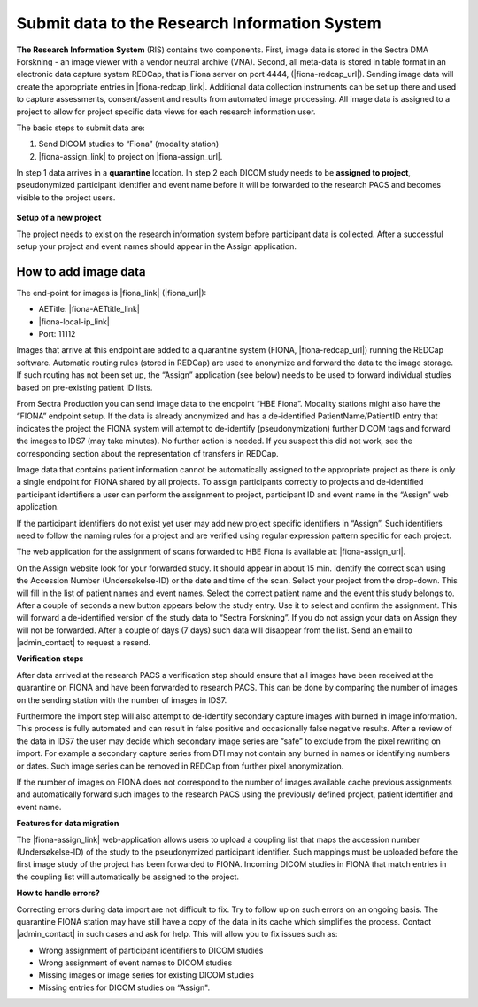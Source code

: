 Submit data to the Research Information System 
------------------------------------------------


**The Research Information System** (RIS) contains two components. First, image data is stored in the Sectra DMA Forskning - an image viewer with a vendor neutral archive (VNA). Second, all meta-data is stored in table format in an electronic data capture system REDCap, that is Fiona server on port 4444, (|fiona-redcap_url|). Sending image data will create the appropriate entries in |fiona-redcap_link|. Additional data collection instruments can be set up there and used to capture assessments, consent/assent and results from automated image processing. All image data is assigned to a project to allow for project specific data views for each research information user.

The basic steps to submit data are:

1. Send DICOM studies to “Fiona” (modality station)
2. |fiona-assign_link| to project on |fiona-assign_url|.

In step 1 data arrives in a **quarantine** location. In step 2 each DICOM study needs to be **assigned to project**, pseudonymized participant identifier and event name before it will be forwarded to the research PACS and becomes visible to the project users.


.. figure:: ../_static/fiona-assign-view.png   
   :align: center

.. raw:: html

   <div style="margin-bottom: 30px;"></div>


**Setup of a new project**


The project needs to exist on the research information system before participant data is collected. After a successful setup your project and event names should appear in the Assign application.


**How to add image data**
~~~~~~~~~~~~~~~~~~~~~~~~~~~


The end-point for images is |fiona_link| (|fiona_url|):

- AETitle: |fiona-AETtitle_link|
- |fiona-local-ip_link|
- Port: 11112

Images that arrive at this endpoint are added to a quarantine system (FIONA, |fiona-redcap_url|) running the REDCap software. Automatic routing rules (stored in REDCap) are used to anonymize and forward the data to the image storage. If such routing has not been set up, the “Assign” application (see below) needs to be used to forward individual studies based on pre-existing patient ID lists.

From Sectra Production you can send image data to the endpoint “HBE Fiona”. Modality stations might also have the “FIONA” endpoint setup. If the data is already anonymized and has a de-identified PatientName/PatientID entry that indicates the project the FIONA system will attempt to de-identify (pseudonymization) further DICOM tags and forward the images to IDS7 (may take minutes). No further action is needed. If you suspect this did not work, see the corresponding section about the representation of transfers in REDCap.

Image data that contains patient information cannot be automatically assigned to the appropriate project as there is only a single endpoint for FIONA shared by all projects. To assign participants correctly to projects and de-identified participant identifiers a user can perform the assignment to project, participant ID and event name in the “Assign” web application.

If the participant identifiers do not exist yet user may add new project specific identifiers in “Assign”. Such identifiers need to follow the naming rules for a project and are verified using regular expression pattern specific for each project.

The web application for the assignment of scans forwarded to HBE Fiona is available at: |fiona-assign_url|. 

On the Assign website look for your forwarded study. It should appear in about 15 min.
Identify the correct scan using the Accession Number (Undersøkelse-ID) or the date and time
of the scan. Select your project from the drop-down. This will fill in the list of patient names
and event names. Select the correct patient name and the event this study belongs to. After
a couple of seconds a new button appears below the study entry. Use it to select and
confirm the assignment. This will forward a de-identified version of the study data to “Sectra
Forskning”. If you do not assign your data on Assign they will not be forwarded. After a
couple of days (7 days) such data will disappear from the list. Send an email to |admin_contact| to request a resend.


**Verification steps**

After data arrived at the research PACS a verification step should ensure that all images have been received at the quarantine on FIONA and have been forwarded to research PACS. This can be done by comparing the number of images on the sending station with the number of images in IDS7.

Furthermore the import step will also attempt to de-identify secondary capture images with burned in image information. This process is fully automated and can result in false positive and occasionally false negative results. After a review of the data in IDS7 the user may decide which secondary image series are “safe” to exclude from the pixel rewriting on import. For example a secondary capture series from DTI may not contain any burned in names or identifying numbers or dates. Such image series can be removed in REDCap from further pixel anonymization.

If the number of images on FIONA does not correspond to the number of images available cache previous assignments and automatically forward such images to the research PACS using the previously defined project, patient identifier and event name.


**Features for data migration**

The |fiona-assign_link| web-application allows users to upload a coupling list that maps the accession
number (Undersøkelse-ID) of the study to the pseudonymized participant identifier. Such
mappings must be uploaded before the first image study of the project has been forwarded
to FIONA. Incoming DICOM studies in FIONA that match entries in the coupling list will
automatically be assigned to the project.

**How to handle errors?**

Correcting errors during data import are not difficult to fix. Try to follow up on such errors
on an ongoing basis. The quarantine FIONA station may have still have a copy of the data in
its cache which simplifies the process. Contact |admin_contact| in such cases and ask for help. This will allow you to fix issues such as:

• Wrong assignment of participant identifiers to DICOM studies
• Wrong assignment of event names to DICOM studies
• Missing images or image series for existing DICOM studies
• Missing entries for DICOM studies on “Assign".